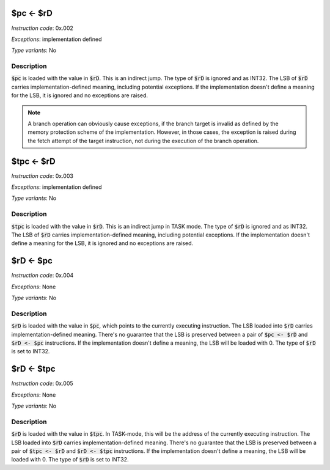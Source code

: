 .. _pc_eq_rd:

$pc <- $rD
----------

*Instruction code*: 0x.002

*Exceptions*: implementation defined

*Type variants*: No

Description
~~~~~~~~~~~

:code:`$pc` is loaded with the value in :code:`$rD`. This is an indirect jump. The type of :code:`$rD` is ignored and as INT32. The LSB of :code:`$rD` carries implementation-defined meaning, including potential exceptions. If the implementation doesn't define a meaning for the LSB, it is ignored and no exceptions are raised.

.. note:: A branch operation can obviously cause exceptions, if the branch target is invalid as defined by the memory protection scheme of the implementation. However, in those cases, the exception is raised during the fetch attempt of the target instruction, not during the execution of the branch operation.


.. _tpc_eq_rd:

$tpc <- $rD
-----------

*Instruction code*: 0x.003

*Exceptions*: implementation defined

*Type variants*: No

Description
~~~~~~~~~~~

:code:`$tpc` is loaded with the value in :code:`$rD`. This is an indirect jump in TASK mode. The type of :code:`$rD` is ignored and as INT32. The LSB of :code:`$rD` carries implementation-defined meaning, including potential exceptions. If the implementation doesn't define a meaning for the LSB, it is ignored and no exceptions are raised.


.. _rd_eq_pc:

$rD <- $pc
----------

*Instruction code*: 0x.004

*Exceptions*: None

*Type variants*: No

Description
~~~~~~~~~~~

:code:`$rD` is loaded with the value in :code:`$pc`, which points to the currently executing instruction. The LSB loaded into :code:`$rD` carries implementation-defined meaning. There's no guarantee that the LSB is preserved between a pair of :code:`$pc <- $rD` and :code:`$rD <- $pc` instructions. If the implementation doesn't define a meaning, the LSB will be loaded with 0. The type of :code:`$rD` is set to INT32.

.. _rd_eq_tpc:

$rD <- $tpc
-----------

*Instruction code*: 0x.005

*Exceptions*: None

*Type variants*: No

Description
~~~~~~~~~~~

:code:`$rD` is loaded with the value in :code:`$tpc`. In TASK-mode, this will be the address of the currently executing instruction. The LSB loaded into :code:`$rD` carries implementation-defined meaning. There's no guarantee that the LSB is preserved between a pair of :code:`$tpc <- $rD` and :code:`$rD <- $tpc` instructions. If the implementation doesn't define a meaning, the LSB will be loaded with 0. The type of :code:`$rD` is set to INT32.



